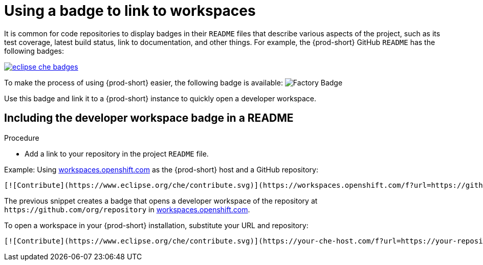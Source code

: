 [id="using-a-badge-to-link-to-workspaces_{context}"]
= Using a badge to link to workspaces

It is common for code repositories to display badges in their `README` files that describe various aspects of the project, such as its test coverage, latest build status, link to documentation, and other things. For example, the {prod-short} GitHub `README` has the following badges:

image::workspace_button/eclipse_che_badges.png[link="../_images/workspace_button/eclipse_che_badges.png"]

To make the process of using {prod-short} easier, the following badge is available: image:https://www.eclipse.org/che/contribute.svg[Factory Badge]

Use this badge and link it to a {prod-short} instance to quickly open a developer workspace.


== Including the developer workspace badge in a README

.Procedure

* Add a link to your repository in the project `README` file.

.Example: Using link:https://workspaces.openshift.com[workspaces.openshift.com] as the {prod-short} host and a GitHub repository:

----
[![Contribute](https://www.eclipse.org/che/contribute.svg)](https://workspaces.openshift.com/f?url=https://github.com/org/repository)
----

The previous snippet creates a badge that opens a developer workspace of the repository at `+https://github.com/org/repository+` in link:https://workspaces.openshift.com/[workspaces.openshift.com].

To open a workspace in your {prod-short} installation, substitute your URL and repository:

----
[![Contribute](https://www.eclipse.org/che/contribute.svg)](https://your-che-host.com/f?url=https://your-repository-url)
----
